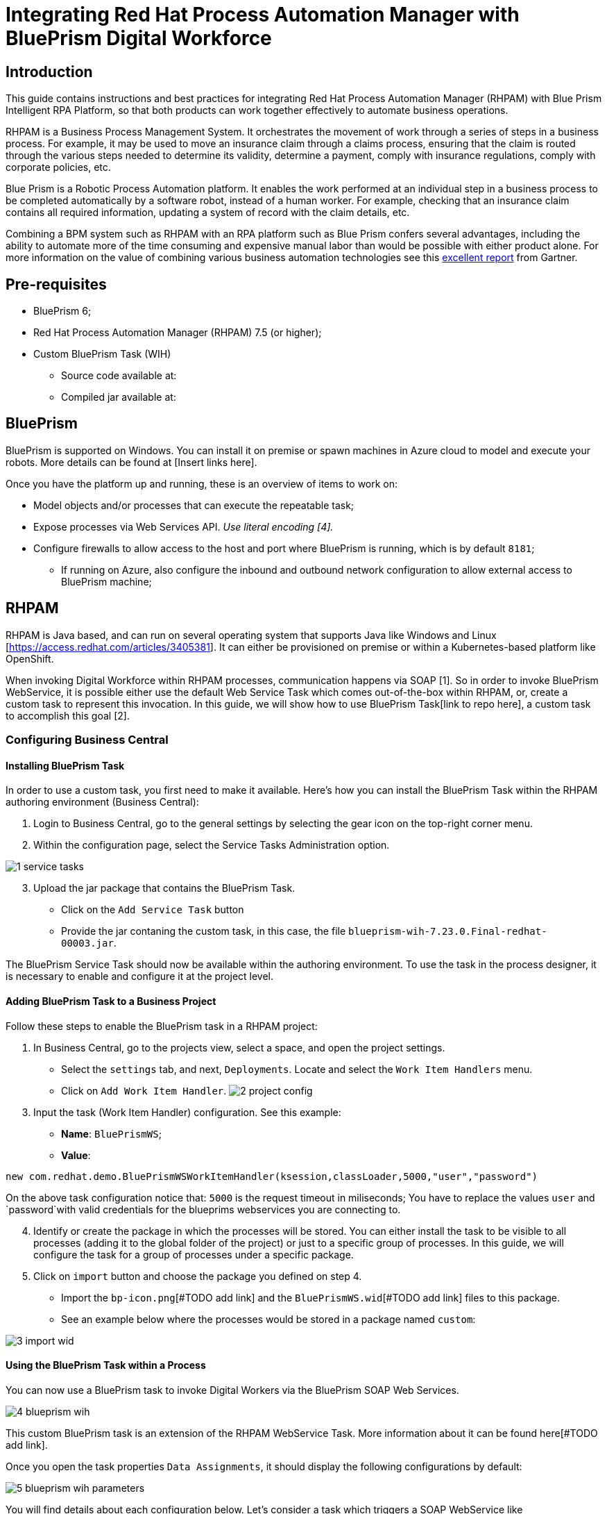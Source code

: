 :scrollbar:
:toc4:
:linkattrs:

# Integrating Red Hat Process Automation Manager with BluePrism Digital Workforce

## Introduction

This guide contains instructions and best practices for integrating Red Hat Process Automation Manager (RHPAM) with Blue Prism Intelligent RPA Platform, so that both products can work together effectively to automate business operations.

RHPAM is a Business Process Management System.  It orchestrates the movement of work through a series of steps in a business process.  For example, it may be used to move an insurance claim through a claims process, ensuring that the claim is routed through the various steps needed to determine its validity, determine a payment, comply with insurance regulations, comply with corporate policies, etc.

Blue Prism is a Robotic Process Automation platform.  It enables the work performed at an individual step in a business process to be completed automatically by a software robot, instead of a human worker.  For example, checking that an insurance claim contains all required information, updating a system of record with the claim details, etc.

Combining a BPM system such as RHPAM with an RPA platform such as Blue Prism confers several advantages, including the ability to automate more of the time consuming and expensive manual labor than would be possible with either product alone.  For more information on the value of combining various business automation technologies see this https://www.gartner.com/document/3900986[excellent report] from Gartner.

## Pre-requisites

* BluePrism 6;
* Red Hat Process Automation Manager (RHPAM) 7.5 (or higher);
* Custom BluePrism Task (WIH)
** Source code available at:
** Compiled jar available at:

## BluePrism

BluePrism is supported on Windows. You can install it on premise or spawn machines in Azure cloud to model and execute your robots. More details can be found at [Insert links here].

Once you have the platform up and running, these is an overview of items to work on:

- Model objects and/or processes that can execute the repeatable task;
- Expose processes via Web Services API. _Use literal encoding [4]._
- Configure firewalls to allow access to the host and port where BluePrism is running, which is by default `8181`;
** If running on Azure, also configure the inbound and outbound network configuration to allow external access to BluePrism machine;

## RHPAM

RHPAM is Java based, and can run on several operating system that supports Java like Windows and Linux [https://access.redhat.com/articles/3405381]. It can either be provisioned on premise or within a Kubernetes-based platform like OpenShift.

When invoking Digital Workforce within RHPAM processes, communication happens via SOAP [1]. So in order to invoke BluePrism WebService, it is possible either use the default Web Service Task which comes out-of-the-box within RHPAM, or, create a custom task to represent this invocation. In this guide, we will show how to use BluePrism Task[link to repo here], a custom task to accomplish this goal [2].

### Configuring Business Central

#### Installing BluePrism Task

In order to use a custom task, you first need to make it available. Here’s how you can install the BluePrism Task within the RHPAM authoring environment (Business Central):

1. Login to Business Central, go to the general settings by selecting the gear icon on the top-right corner menu.
2. Within the configuration page, select the Service Tasks Administration option.

image::images/1-service-tasks.png[]

[start=3]
3. Upload the jar package that contains the BluePrism Task.

* Click on the `Add Service Task` button
* Provide the jar contaning the custom task, in this case, the file `blueprism-wih-7.23.0.Final-redhat-00003.jar`.
[#TODO check the error that is ocurring on pam 750 18:50:28,212 ERROR [io.undertow.request] (default task-9) UT005023: Exception handling request to /business-central/maven2: java.lang.RuntimeException: org.eclipse.aether.deployment.DeploymentException: Failed to deploy artifacts: Could not transfer artifact org.jbpm.contrib:blueprism-wih:jar:7.23.0.Final-redhat-00003 from/to jboss-releases-repository (https://repository.jboss.org/nexus/service/local/staging/deploy/maven2/): repository.jboss.org]

The BluePrism Service Task should now be available within the authoring environment. To use the task in the process designer, it is necessary to enable and configure it at the project level.

#### Adding BluePrism Task to a Business Project

Follow these steps to enable the BluePrism task in a RHPAM project:

1. In Business Central, go to the projects view, select a space, and open the project settings.
*  Select the `settings` tab, and next, `Deployments`. Locate and select the `Work Item  Handlers` menu.
* Click on `Add Work Item Handler`.
image:images/2-project-config.png[]

[start=3]
3. Input the task (Work Item Handler) configuration. See this example:

* *Name*: `BluePrismWS`;
* *Value*:
```
new com.redhat.demo.BluePrismWSWorkItemHandler(ksession,classLoader,5000,"user","password")
```
On the above task configuration notice that: `5000` is the request timeout in miliseconds; You have to replace the values `user` and `password`with valid credentials for the blueprims webservices you are connecting to.

[start=4]
4. Identify or create the package in which the processes will be stored. You can either install the task to be visible to all processes (adding it to the global folder of the project) or just to a specific group of processes. In this guide, we will configure the task for a group of processes under a specific package.

5. Click on `import` button and choose the package you defined on step 4.
* Import the `bp-icon.png`[#TODO add link] and the `BluePrismWS.wid`[#TODO add link] files to this package.
* See an example below where the processes would be stored in a package named `custom`:

image:images/3-import-wid.png[]

#### Using the BluePrism Task within a Process

You can now use a BluePrism task to invoke Digital Workers via the BluePrism SOAP Web Services.

image:images/4-blueprism-wih.png[]

This custom BluePrism task is an extension of the RHPAM WebService Task. More information about it can be found here[#TODO add link].

Once you open the task properties `Data Assignments`,  it should display the following configurations by default:

image:images/5-blueprism-wih-parameters.png[]

You will find details about each configuration below. Let’s consider a task which triggers a SOAP WebService like `PrepareHardwareSpecification.wsdl`.

* Data Inputs and Assignments
** *Namespace*: Namespace of BluePrism SOAP Service. Example: `urn:blueprism:webservice:preparehardwarespecification`
** *Interface*: Interface of BluePrism SOAP Service. Example: `PrepareHardwareSpecificationService`
** *Mode*: Can be `SYNC` or `ASYNC`.
** *Operation*: BluePrism SOAP Service operation to invoke. Example: `PrepareHardwareSpecification`
** *Url*: Accessible URL where BluePrism Service is available. Example: http://myblueprism:8181/ws/PrepareHardwareSpecification?wsdl
** *Parameter*: The process variable that will be sent as an input parameter. The `Data Type` should be set according to the process variable class.

* Data Outputs and Assignments
** *Result* : process variable where the engine will store the result once it is received in the response. The `Data Type` should be set according to the process variable class.

##### Using Complex Java Objects within Request and Response

When working with SOAP integration, PAM can work with automatic object marshaling. In order to do that, it is necessary to create the objects which the Web Service expects to receive in the request, and the object in that will be sent back in the response.

To make this creation easier, the developer can use CXF to automatically generate the classes to be used from the BluePrism’s WSDL. There is a script named wsconsume.sh[4] which is included in Red Hat JBoss EAP default installation. _Red Hat JBoss EAP is the application server generally used to run RHPAM._

See how you can generate the WS Objects using the `wsconsume.sh` script:

1. Once the BluePrism Web Service is available, it is possible to open the terminal and invoke `wsconsume.sh` to generate the classes. The script can be found under `$JBOSS_EAP/bin/wsconsume.sh`

```
wsconsume.sh [options] <wsdl-url>
```

See this example:

```
$JBOSS_HOME/bin/wsconsume.sh -kn http://bpdevelopment:8181/ws/PrepareHardwareSpecification?wsdl
```

* Where `$JBOSS_HOME` is the directory where JBoss is installed;
* The parameters used means:
** *-k*: same as `--keep` Keep/Generate Java source;
** *-n*: same as `--nocompile` Do not compile generated sources;
* *URL*: should be replaced with the wsdl url, for example http://bpdevelopment:8181/ws/ShipOrder?wsdl.

[start=2]
2. A folder with the package structure and respective classes should be generated in `$JBOSS_HOME/bin/output/`.

3. Import the generated classes related to the wsdl into your business project (_Or package it within a `jar` and reference it as a dependency_). The following classes are the necessary ones for this interaction:

* `ObjectFactory.java`
* `package-info.java`
* `POJOResponse.Java`
* `POJO.java`

4. Once imported to the project, add the respective input and output classes to the task variables `Parameter` and `Result`:
image:images/7-bp-wih-req-res-configuration.png[]
* Make sure to select the class type you just generated on the `Data Type` combo box.

* On the `source` column:
** for the `input` select the process variable where the input value can be obtained to be sent to BluePrism;
** for the `output`, select the process variable where the response object received from BluePrism should be stored;


# Summary

Here are the topics you should remember when creating Red Hat PAM processes that consumes BluePrism services:

1. Expose BluePrism processes or objects via WebService;
2. To use CXF based scripts (`wsconsume.sh`), BluePrism SOAP WebService should be exposed with literal encoding [3];
3. If running on a different machine, BluePrism should be externally accessible (Firewalls should be configured).
4. BluePrism should be accessible from within services running in different machines (Firewalls should be configured).
5. The project within Red Hat PAM needs an additional configuration for the service task that invokes SOAP Web Services (or custom service tasks).
6. If using automatic marshalling for complex java objects, the classes should be added in the business project or packaged and added as a maven dependency. These classes can be generated with `wsconsume.sh` script.

# General Notes:

* *[1]* _BluePrism Web Services are currently exposed only via SOAP._
* *[2]* _Red Hat supports for RHPAM the creation and usage of custom tasks, although the code within the custom task is not supported. Therefore, the task provided on this guide is for demonstration purposes only and is not officially supported_.
* *[3]* _Due to a known behavior on the designer, this guide instructs to user to manually copy the icon task. This will be improved on next releases. More details can be found in https://issues.redhat.com/browse/RHPAM-2418._
* *[4]* CXF does not support creating classes for Rpc/encoded wsdls. To use it, BluePrism Web Service must be exposed with literal encoding, like represented on the image below:
image:images/6-bp-exposed-ws-literal.png[]

.
